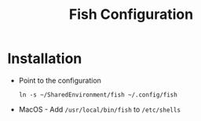 # -*- coding: utf-8 -*-
#+OPTIONS:   H:3 toc:nil \n:nil @:t ::t |:t ^:{} -:t f:t *:t <:t
#+LATEX_CLASS: OrgNotes
#+STARTUP: indent logdone

#+TITLE: Fish Configuration

* Installation

- Point to the configuration
  #+BEGIN_SRC shell
  ln -s ~/SharedEnvironment/fish ~/.config/fish
  #+END_SRC

- MacOS - Add ~/usr/local/bin/fish~ to ~/etc/shells~


